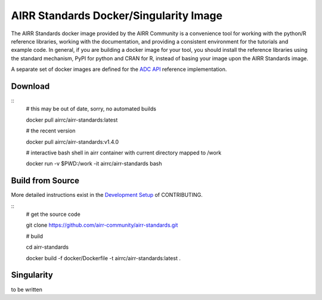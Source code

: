 =======================================
AIRR Standards Docker/Singularity Image
=======================================

The AIRR Standards docker image provided by the AIRR Community is a
convenience tool for working with the python/R reference libraries,
working with the documentation, and providing a consistent environment
for the tutorials and example code. In general, if you are building a
docker image for your tool, you should install the reference libraries
using the standard mechanism, PyPI for python and CRAN for R, instead
of basing your image upon the AIRR Standards image.

A separate set of docker images are defined for the `ADC API`_ reference
implementation.

.. _`ADC API`: https://github.com/airr-community/adc-api

Download
========

::
    # this may be out of date, sorry, no automated builds

    docker pull airrc/airr-standards:latest

    # the recent version

    docker pull airrc/airr-standards:v1.4.0

    # interactive bash shell in airr container with current directory mapped to /work

    docker run -v $PWD:/work -it airrc/airr-standards bash

Build from Source
=================

More detailed instructions exist in the `Development Setup`_ of CONTRIBUTING.

::
    # get the source code

    git clone https://github.com/airr-community/airr-standards.git

    # build

    cd airr-standards

    docker build -f docker/Dockerfile -t airrc/airr-standards:latest .

.. _`Development Setup`: https://github.com/airr-community/airr-standards/blob/master/CONTRIBUTING.rst#development-setup

Singularity
===========

to be written

